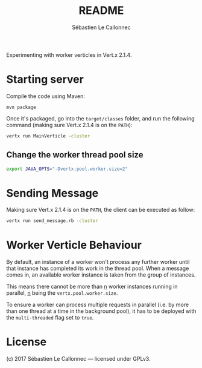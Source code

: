 #+AUTHOR: Sébastien Le Callonnec
#+TITLE: README

Experimenting with worker verticles in Vert.x 2.1.4.

* Starting server

Compile the code using Maven:

#+BEGIN_SRC
mvn package
#+END_SRC

Once it's packaged, go into the =target/classes= folder, and run the
following command (making sure Vert.x 2.1.4 is on the =PATH=):

#+BEGIN_SRC bash
vertx run MainVerticle -cluster
#+END_SRC

** Change the worker thread pool size

#+BEGIN_SRC bash
export JAVA_OPTS="-Dvertx.pool.worker.size=2"
#+END_SRC

* Sending Message

Making sure Vert.x 2.1.4 is on the =PATH=, the client can be executed
as follow:

#+BEGIN_SRC bash
vertx run send_message.rb -cluster
#+END_SRC

* Worker Verticle Behaviour

By default, an instance of a worker won't process any further worker
until that instance has completed its work in the thread pool.  When a
message comes in, an available worker instance is taken from the group
of instances.

This means there cannot be more than _n_ worker instances running in
parallel, _n_ being the =vertx.pool.worker.size=.

To ensure a worker can process multiple requests in parallel (i.e. by
more than one thread at a time in the background pool), it has to be
deployed with the =multi-threaded= flag set to =true=.

* License

(c) 2017 Sébastien Le Callonnec — licensed under GPLv3.
